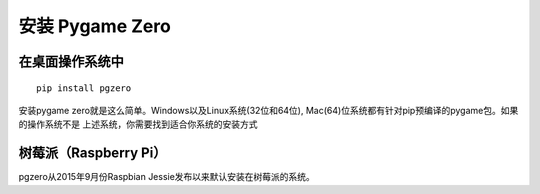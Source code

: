 安装 Pygame Zero
======================

在桌面操作系统中
~~~~~~~~~~~~~~~~~~

::

    pip install pgzero


安装pygame zero就是这么简单。Windows以及Linux系统(32位和64位), Mac(64)位系统都有针对pip预编译的pygame包。如果的操作系统不是
上述系统，你需要找到适合你系统的安装方式

树莓派（Raspberry Pi）
~~~~~~~~~~~~~~~

pgzero从2015年9月份Raspbian Jessie发布以来默认安装在树莓派的系统。